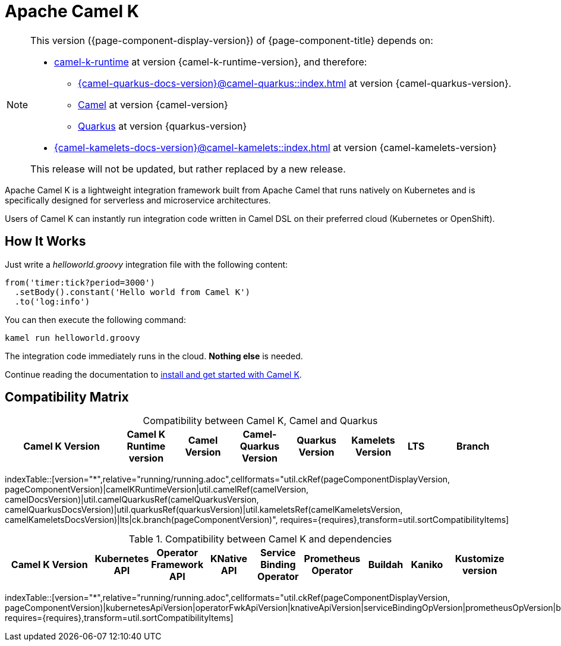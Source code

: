 = Apache Camel K

[NOTE]
--
This version ({page-component-display-version}) of {page-component-title} depends on:

* https://github.com/apache/camel-k-runtime.git[camel-k-runtime] at version {camel-k-runtime-version}, and therefore:
** xref:{camel-quarkus-docs-version}@camel-quarkus::index.adoc[] at version {camel-quarkus-version}.
** xref:{camel-docs-version}@components::index.adoc[Camel] at version {camel-version}
** https://quarkus.io[Quarkus] at version {quarkus-version}
* xref:{camel-kamelets-docs-version}@camel-kamelets::index.adoc[] at version {camel-kamelets-version}

ifdef::lts[This is a long term service release.]
ifndef::lts[]
ifdef::prerelease[This is the development version of {page-component-title}. It should not be used in production.]
ifndef::prerelease[This release will not be updated, but rather replaced by a new release.]
endif::[]
--

Apache Camel K is a lightweight integration framework built from Apache Camel that runs natively on Kubernetes and is specifically designed for serverless and microservice architectures.

Users of Camel K can instantly run integration code written in Camel DSL on their preferred cloud (Kubernetes or OpenShift).

[[how-it-works]]
== How It Works

Just write a _helloworld.groovy_ integration file with the following content:

```groovy
from('timer:tick?period=3000')
  .setBody().constant('Hello world from Camel K')
  .to('log:info')
```

You can then execute the following command:

```
kamel run helloworld.groovy
```

The integration code immediately runs in the cloud. **Nothing else** is needed.

Continue reading the documentation to xref:installation/installation.adoc[install and get started with Camel K].

== Compatibility Matrix

[caption=]
.Compatibility between Camel K, Camel and Quarkus
[width="100%",cols="4,2,2,2,2,2,1,3",options="header"]
|===
|Camel K Version
|Camel K Runtime version
|Camel Version
|Camel-Quarkus Version
|Quarkus Version
|Kamelets Version
|LTS
|Branch
|===

//cannot use top level index.adoc as the page with the query is always omitted.
indexTable::[version="*",relative="running/running.adoc",cellformats="util.ckRef(pageComponentDisplayVersion, pageComponentVersion)|camelKRuntimeVersion|util.camelRef(camelVersion, camelDocsVersion)|util.camelQuarkusRef(camelQuarkusVersion, camelQuarkusDocsVersion)|util.quarkusRef(quarkusVersion)|util.kameletsRef(camelKameletsVersion, camelKameletsDocsVersion)|lts|ck.branch(pageComponentVersion)", requires={requires},transform=util.sortCompatibilityItems]

.Compatibility between Camel K and dependencies
[width="100%",cols="4,2,2,2,2,2,2,1,3",options="header"]
|===
|Camel K Version
|Kubernetes API
|Operator Framework API
|KNative API
|Service Binding Operator
|Prometheus Operator
|Buildah
|Kaniko
|Kustomize version
|===

//cannot use top level index.adoc as the page with the query is always omitted.
indexTable::[version="*",relative="running/running.adoc",cellformats="util.ckRef(pageComponentDisplayVersion, pageComponentVersion)|kubernetesApiVersion|operatorFwkApiVersion|knativeApiVersion|serviceBindingOpVersion|prometheusOpVersion|buildahVersion|kanikoVersion|kustomizeVersion", requires={requires},transform=util.sortCompatibilityItems]
